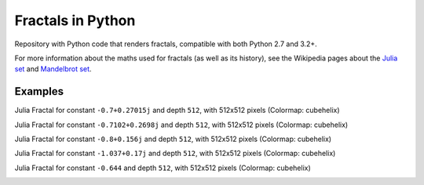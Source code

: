 ..
  README.rst created with generate_readme.py, don't edit this file manually.

Fractals in Python
==================

Repository with Python code that renders fractals, compatible with both Python
2.7 and 3.2+.

For more information about the maths used for fractals (as well as its
history), see the Wikipedia pages about the
`Julia set`_ and `Mandelbrot set`_.

.. _`Julia set`: https://en.wikipedia.org/wiki/Julia_set
.. _`Mandelbrot set`: https://en.wikipedia.org/wiki/Mandelbrot_set


Examples
--------

Julia Fractal for constant ``-0.7+0.27015j`` and depth ``512``, with
512x512 pixels (Colormap: cubehelix)

.. image:: images/julia_cubehelix_512x512_d=512_c=(-0.7+0.27015j).png

Julia Fractal for constant ``-0.7102+0.2698j`` and depth ``512``, with
512x512 pixels (Colormap: cubehelix)

.. image:: images/julia_cubehelix_512x512_d=512_c=(-0.7102+0.2698j).png

Julia Fractal for constant ``-0.8+0.156j`` and depth ``512``, with
512x512 pixels (Colormap: cubehelix)

.. image:: images/julia_cubehelix_512x512_d=512_c=(-0.8+0.156j).png

Julia Fractal for constant ``-1.037+0.17j`` and depth ``512``, with
512x512 pixels (Colormap: cubehelix)

.. image:: images/julia_cubehelix_512x512_d=512_c=(-1.037+0.17j).png

Julia Fractal for constant ``-0.644`` and depth ``512``, with
512x512 pixels (Colormap: cubehelix)

.. image:: images/julia_cubehelix_512x512_d=512_c=-0.644.png
